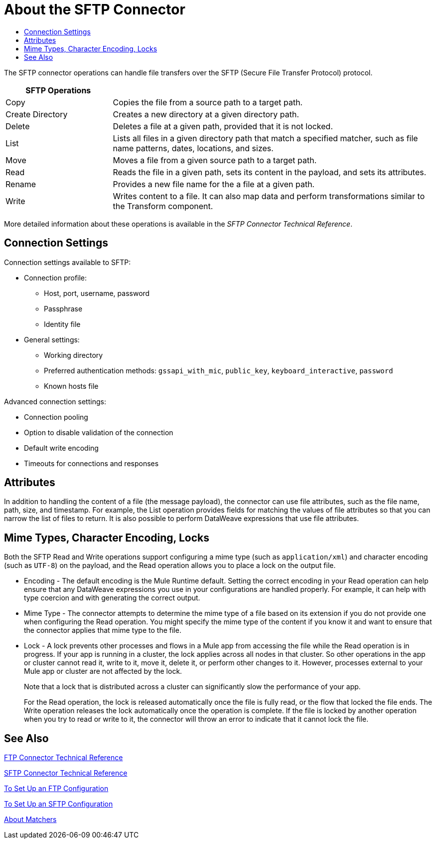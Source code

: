 = About the SFTP Connector
:keywords: ftp, connector, matcher, directory, listener
:toc:
:toc-title:

toc::[]

//Anypoint Studio, Design Center connector

[[short_description]]
The SFTP connector operations can handle file transfers over the SFTP (Secure File Transfer Protocol) protocol.
// NOTE FROM MARIANO: "Ftps is a separate EE only connector" testing save

[[sftp_operations]]
[cols="1,3", options="header"]
|===
| SFTP Operations |

| Copy
| Copies the file from a source path to a target path.

| Create Directory
| Creates a new directory at a given directory path.

| Delete
| Deletes a file at a given path, provided that it is not locked.

| List
| Lists all files in a given directory path that match a specified matcher, such as file name patterns, dates, locations, and sizes.

| Move
| Moves a file from a given source path to a target path.

| Read
| Reads the file in a given path, sets its content in the
payload, and sets its attributes.

| Rename
| Provides a new file name for the a file at a given path.

| Write
| Writes content to a file. It can also map data and perform transformations similar to the Transform component.
|===

More detailed information about these operations is available in the _SFTP Connector Technical Reference_.

== Connection Settings

Connection settings available to SFTP:

* Connection profile:
  ** Host, port, username, password
  ** Passphrase
  ** Identity file
* General settings:
  ** Working directory
  ** Preferred authentication methods: `gssapi_with_mic`, `public_key`, `keyboard_interactive`, `password`
  ** Known hosts file

Advanced connection settings:

  ** Connection pooling
  ** Option to disable validation of the connection
  ** Default write encoding
  ** Timeouts for connections and responses

== Attributes

In addition to handling the content of a file (the message payload), the connector can use file attributes, such as the file name, path, size, and timestamp. For example, the List operation provides fields for matching the values of file attributes so that you can narrow the list of files to return. It is also possible to perform DataWeave expressions that use file attributes.

== Mime Types, Character Encoding, Locks

Both the SFTP Read and Write operations support configuring a mime type (such as `application/xml`) and character encoding (such as `UTF-8`) on the payload, and the Read operation allows you to place a lock on the output file.

* Encoding - The default encoding is the Mule Runtime default. Setting the correct encoding in your Read operation can help ensure that any DataWeave expressions you use in your configurations are handled properly. For example, it can help with type coercion and with generating the correct output.

* Mime Type - The connector attempts to determine the mime type of a file based on its extension if you do not provide one when configuring the Read operation. You might specify the mime type of the content if you know it and want to ensure that the connector applies that mime type to the file.

* Lock - A lock prevents other processes and flows in a Mule app from accessing the file while the Read operation is in progress. If your app is running in a cluster, the lock applies across all nodes in that cluster. So other operations in the app or cluster cannot read it, write to it, move it, delete it, or perform other changes to it. However, processes external to your Mule app or cluster are not affected by the lock.
+
Note that a lock that is distributed across a cluster can significantly slow the performance of your app.
+
For the Read operation, the lock is released automatically once the file is fully read, or the flow that locked the file ends. The Write operation releases the lock automatically once the operation is complete. If the file is locked by another operation when you try to read or write to it, the connector will throw an error to indicate that it cannot lock the file.

[[see_also]]
== See Also

link:ftp-documentation[FTP Connector Technical Reference]

link:sftp-documentation[SFTP Connector Technical Reference]

link:ftp-to-set-up-ftp[To Set Up an FTP Configuration]

link:sftp-to-set-up-sftp[To Set Up an SFTP Configuration]

link:ftp-about-matchers[About Matchers]

////
link:common-to-perform-basic-file-operations[To Perform Basic File Operations]
////
